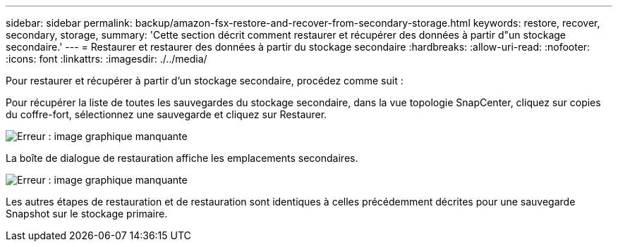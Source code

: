 ---
sidebar: sidebar 
permalink: backup/amazon-fsx-restore-and-recover-from-secondary-storage.html 
keywords: restore, recover, secondary, storage, 
summary: 'Cette section décrit comment restaurer et récupérer des données à partir d"un stockage secondaire.' 
---
= Restaurer et restaurer des données à partir du stockage secondaire
:hardbreaks:
:allow-uri-read: 
:nofooter: 
:icons: font
:linkattrs: 
:imagesdir: ./../media/


[role="lead"]
Pour restaurer et récupérer à partir d'un stockage secondaire, procédez comme suit :

Pour récupérer la liste de toutes les sauvegardes du stockage secondaire, dans la vue topologie SnapCenter, cliquez sur copies du coffre-fort, sélectionnez une sauvegarde et cliquez sur Restaurer.

image::amazon-fsx-image92.png[Erreur : image graphique manquante]

La boîte de dialogue de restauration affiche les emplacements secondaires.

image::amazon-fsx-image93.png[Erreur : image graphique manquante]

Les autres étapes de restauration et de restauration sont identiques à celles précédemment décrites pour une sauvegarde Snapshot sur le stockage primaire.

